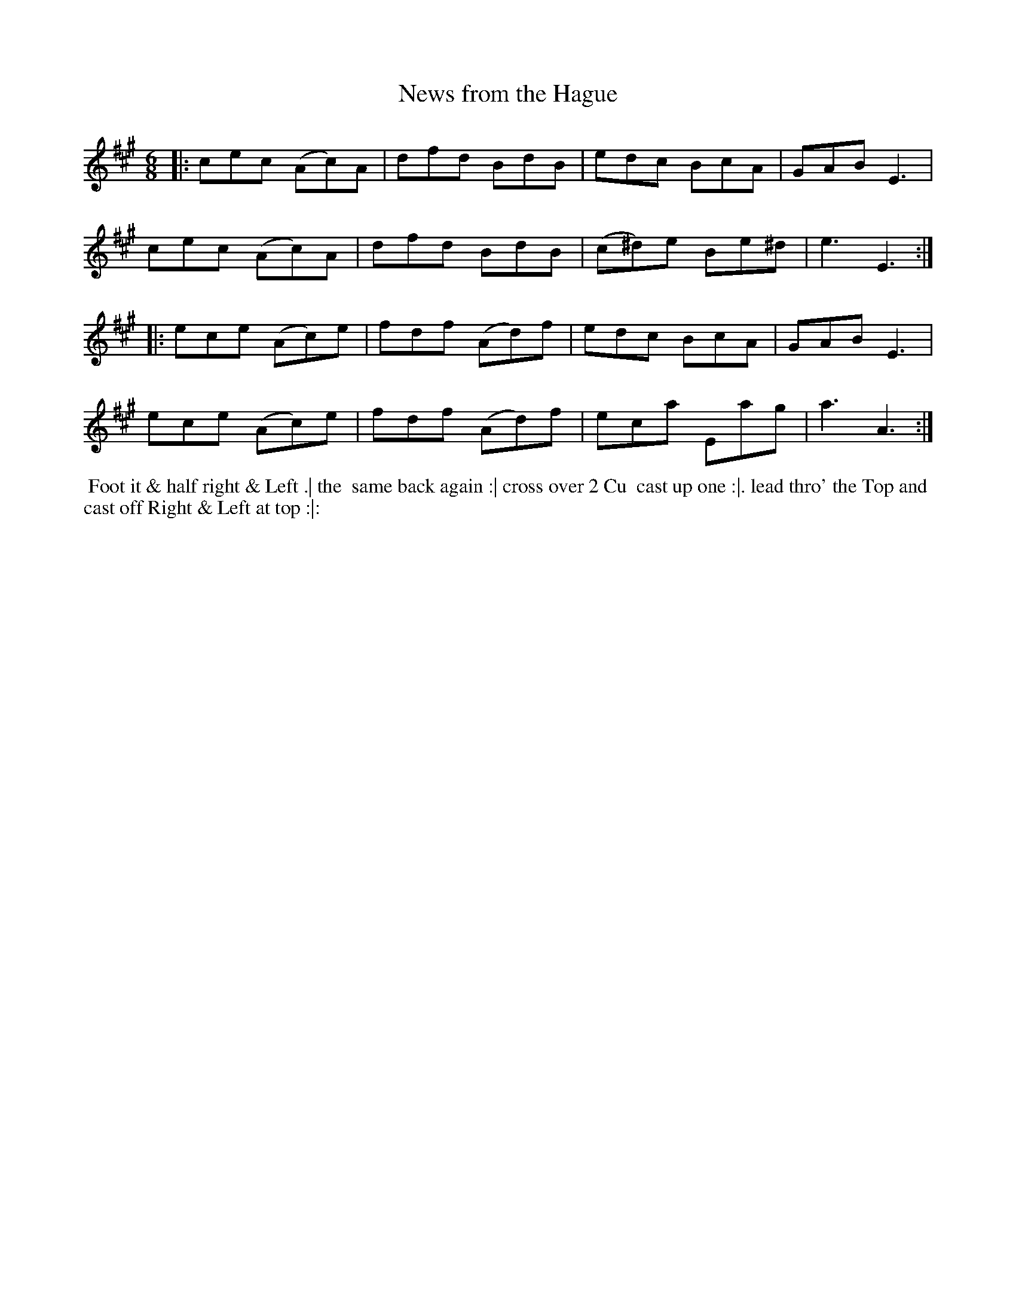 X: 05
T: News from the Hague
R: jig
M: 6/8
L: 1/8
Z: 2010,2014 John Chambers <jc:trillian.mit.edu>
B: John Johnson ed. "Twenty Four Country Dances", p.75 London 1766
K: A
|: cec (Ac)A | dfd BdB | edc BcA | GAB E3 |
   cec (Ac)A | dfd BdB | (c^d)e Be^d | e3 E3 :|
|: ece (Ac)e | fdf (Ad)f | edc BcA | GAB E3  |
   ece (Ac)e | fdf (Ad)f | eca Eag | a3  A3 :|
% - - - - - - - - - - - - - - - - - - - - - - - - -
%%begintext align
%% Foot it & half right & Left .| the
%% same back again :| cross over 2 Cu
%% cast up one :|. lead thro' the Top and
%% cast off Right & Left at top :|:
%%endtext
% - - - - - - - - - - - - - - - - - - - - - - - - -
